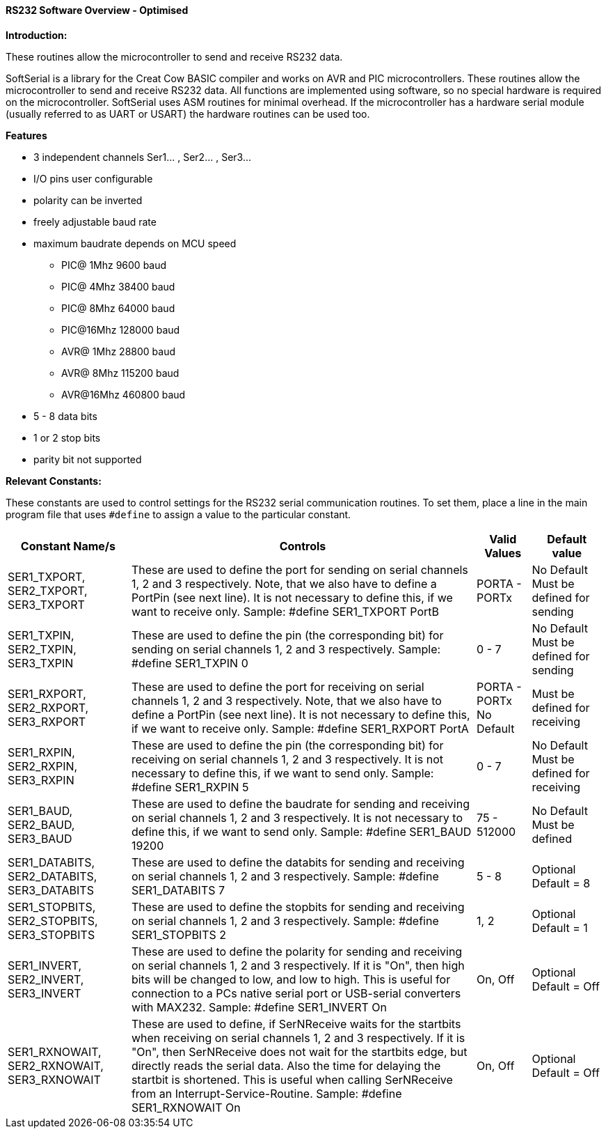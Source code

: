 ==== RS232 Software Overview - Optimised

*Introduction:*

These routines allow the microcontroller to send and receive RS232 data.

SoftSerial is a library for the Creat Cow BASIC compiler and works on AVR and PIC microcontrollers.
These routines allow the microcontroller to send and receive RS232 data.
All functions are implemented using software, so no special hardware is required on the microcontroller.
SoftSerial uses ASM routines for minimal overhead.
If the microcontroller has a hardware serial module (usually referred to as UART or USART) the hardware routines can be used too.

*Features*

- 3 independent channels Ser1... , Ser2... , Ser3...
- I/O pins user configurable
- polarity can be inverted
- freely adjustable baud rate
- maximum baudrate depends on MCU speed
   * PIC@ 1Mhz    9600 baud
   * PIC@ 4Mhz   38400 baud
   * PIC@ 8Mhz   64000 baud
   * PIC@16Mhz  128000 baud
   * AVR@ 1Mhz   28800 baud
   * AVR@ 8Mhz  115200 baud
   * AVR@16Mhz  460800 baud


- 5 - 8  data bits
- 1 or 2 stop bits
- parity bit not supported

*Relevant Constants:*

These constants are used to control settings for the RS232 serial
communication routines. To set them, place a line in the main program
file that uses `#define` to assign a value to the particular constant.
[cols=4, options="header,autowidth"]
|===
|Constant Name/s
|Controls
|Valid Values
|Default value

|SER1_TXPORT,
SER2_TXPORT,
SER3_TXPORT

|These are used to define the port for sending on serial channels 1, 2 and 3 respectively. Note, that we also have to define a PortPin (see next line). It is not necessary to define this, if we want to receive only.
Sample:  #define SER1_TXPORT PortB

|PORTA - PORTx
|No Default
Must be defined for sending

|SER1_TXPIN,
SER2_TXPIN,
SER3_TXPIN

|These are used to define the pin (the corresponding bit) for sending on serial channels 1, 2 and 3 respectively.
Sample:  #define SER1_TXPIN 0
|0 - 7
|No Default
Must be defined
for sending

|SER1_RXPORT,
SER2_RXPORT,
SER3_RXPORT
|These are used to define the port for receiving on serial channels 1, 2 and 3 respectively. Note, that we also have to define a PortPin (see next line). It is not necessary to define this, if we want to receive only.
Sample:  #define SER1_RXPORT PortA
|PORTA - PORTx  No Default
|Must be defined
for receiving

|SER1_RXPIN,
SER2_RXPIN,
SER3_RXPIN
|These are used to define the pin (the corresponding bit) for receiving on serial channels 1, 2 and 3 respectively. It is not necessary to define this, if we want to send only.
Sample:  #define SER1_RXPIN 5
|0 - 7
|No Default
Must be defined
for receiving

|SER1_BAUD,
SER2_BAUD,
SER3_BAUD

|These are used to define the baudrate for sending and receiving on serial channels 1, 2 and 3 respectively. It is not necessary to define this, if we want to send only.
Sample:  #define SER1_BAUD 19200
|75 - 512000
|No Default
Must be defined

|SER1_DATABITS,
SER2_DATABITS,
SER3_DATABITS

|These are used to define the databits for sending and receiving on serial channels 1, 2 and 3 respectively.
Sample:  #define SER1_DATABITS 7
|5 - 8
|Optional
Default = 8

|SER1_STOPBITS,
SER2_STOPBITS,
SER3_STOPBITS
|These are used to define the stopbits for sending and receiving on serial channels 1, 2 and 3 respectively.
Sample:  #define SER1_STOPBITS 2
|1, 2
|Optional
Default = 1

|SER1_INVERT,
SER2_INVERT,
SER3_INVERT
|These are used to define the polarity for sending and receiving on serial channels 1, 2 and 3 respectively. If it is "On", then high bits will be changed to low, and low to high. This is useful for connection to a PCs native serial port or USB-serial converters with  MAX232.
Sample:  #define SER1_INVERT On
|On, Off
|Optional
Default = Off

|SER1_RXNOWAIT,
SER2_RXNOWAIT,
SER3_RXNOWAIT
|These are used to define, if SerNReceive waits for the startbits when receiving on serial channels 1, 2 and 3 respectively. If it is "On", then SerNReceive does not wait for the startbits edge, but directly reads the serial data. Also the time for delaying the startbit is shortened. This is useful when calling SerNReceive from an Interrupt-Service-Routine.
Sample:  #define SER1_RXNOWAIT On
|On, Off
|Optional
Default = Off
|===
